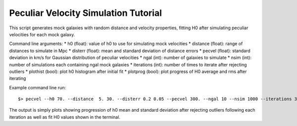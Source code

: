 Peculiar Velocity Simulation Tutorial
=====================================

This script generates mock galaxies with random distance and velocity properties, fitting H0 after simulating peculiar velocities for each mock galaxy. 

Command line arguments:
* h0 (float): value of h0 to use for simulating mock velocities
* distance (float): range of distances to simulate in Mpc
* disterr (float): mean and standard deviation of distance errors
* pecvel (float): standard deviation in km/s for Gaussian distribution of peculiar velocities
* ngal (int): number of galaxies to simulate
* nsim (int): number of simulations each containing ngal mock galaxies
* iterations (int): number of times to iterate after rejecting outliers
* plothist (bool): plot h0 histogram after initial fit
* plotprog (bool): plot progress of H0 average and rms after iterating

Example command line run::

$> pecvel --h0 70. --distance  5. 30. --disterr 0.2 0.05 --pecvel 300. --ngal 10 --nsim 1000 --iterations 30 --plothist --plotprog

The output is simply plots showing progression of h0 mean and standard deviation after rejecting outliers following each iteration as well as fit H0 values shown in the terminal.

